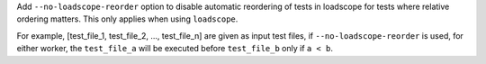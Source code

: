 Add ``--no-loadscope-reorder`` option to disable automatic reordering of tests in loadscope for tests where relative ordering matters. This only applies when using ``loadscope``. 

For example, [test_file_1, test_file_2, ..., test_file_n] are given as input test files, if ``--no-loadscope-reorder`` is used, for either worker, the ``test_file_a`` will be executed before ``test_file_b`` only if ``a < b``.
